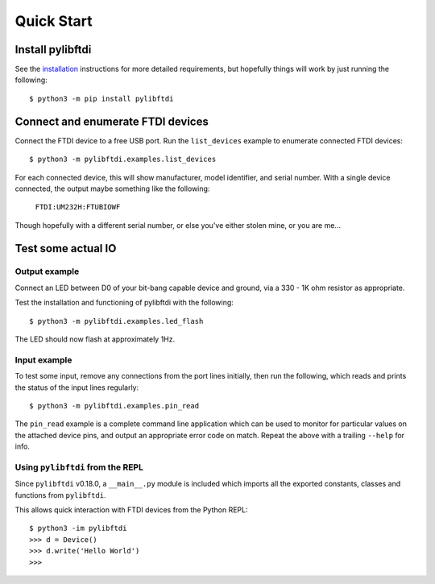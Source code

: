 Quick Start
===========

Install pylibftdi
-----------------

See the installation_ instructions for more detailed requirements, but
hopefully things will work by just running the following::

    $ python3 -m pip install pylibftdi

.. _installation: installation.html

Connect and enumerate FTDI devices
----------------------------------

Connect the FTDI device to a free USB port. Run the ``list_devices`` example
to enumerate connected FTDI devices::

    $ python3 -m pylibftdi.examples.list_devices

For each connected device, this will show manufacturer, model identifier,
and serial number. With a single device connected, the output maybe
something like the following:

    ``FTDI:UM232H:FTUBIOWF``

Though hopefully with a different serial number, or else you've either
stolen mine, or you are me...

Test some actual IO
-------------------

Output example
~~~~~~~~~~~~~~

Connect an LED between D0 of your bit-bang capable device and ground, via a
330 - 1K ohm resistor as appropriate.

Test the installation and functioning of pylibftdi with the following::

    $ python3 -m pylibftdi.examples.led_flash

The LED should now flash at approximately 1Hz.

Input example
~~~~~~~~~~~~~

To test some input, remove any connections from the port lines initially,
then run the following, which reads and prints the status of the input lines
regularly::

    $ python3 -m pylibftdi.examples.pin_read

The ``pin_read`` example is a complete command line application which can
be used to monitor for particular values on the attached device pins, and
output an appropriate error code on match. Repeat the above with a trailing
``--help`` for info.

Using ``pylibftdi`` from the REPL
~~~~~~~~~~~~~~~~~~~~~~~~~~~~~~~~~

Since ``pylibftdi`` v0.18.0, a ``__main__.py`` module is included which
imports all the exported constants, classes and functions from ``pylibftdi``.

This allows quick interaction with FTDI devices from the Python REPL::

    $ python3 -im pylibftdi
    >>> d = Device()
    >>> d.write('Hello World')
    >>>

